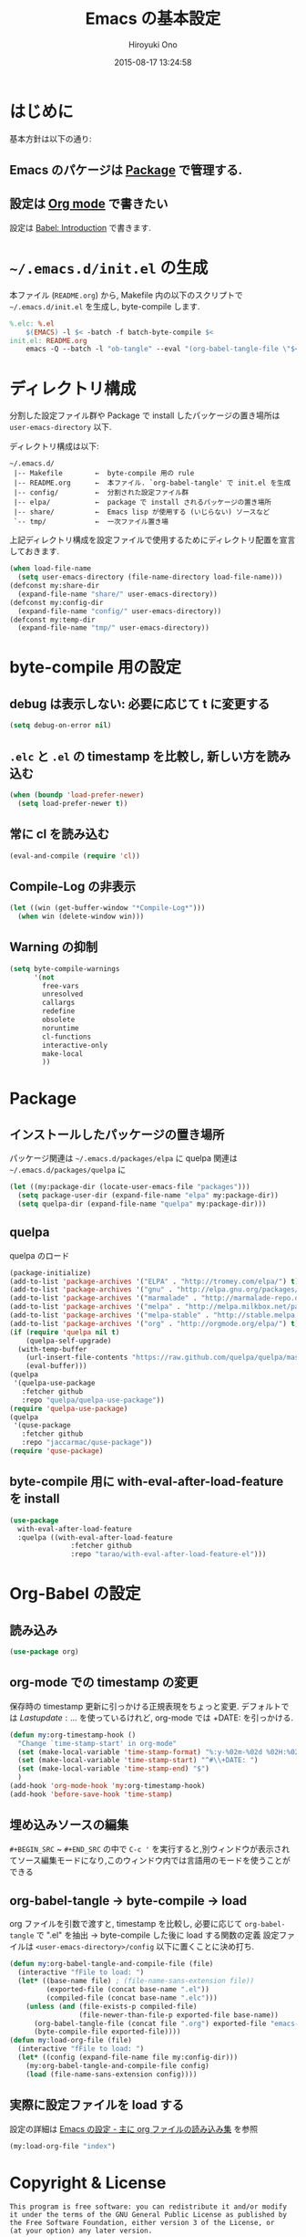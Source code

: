 # -*- mode: org; coding: utf-8-unix; indent-tabs-mode: nil -*-
#+TITLE: Emacs の基本設定
#+AUTHOR: Hiroyuki Ono
#+EMAIL: bps@sculd.com
#+DATE: 2015-08-17 13:24:58
#+LANG: ja
#+LAYOUT: page
#+CATEGORIES: emacs
#+PERMALINK: EmacsBasic.html
* はじめに
 基本方針は以下の通り:
** Emacs のパケージは [[http://tapoueh.org/emacs/el-get.html][Package]] で管理する.
** 設定は [[http://orgmode.org/][Org mode]] で書きたい
   設定は [[http://orgmode.org/worg/org-contrib/babel/intro.html][Babel: Introduction]] で書きます.
* =~/.emacs.d/init.el= の生成
  本ファイル (=README.org=) から,
  Makefile 内の以下のスクリプトで =~/.emacs.d/init.el= を生成し, byte-compile します.

  #+BEGIN_SRC makefile
    %.elc: %.el
    	$(EMACS) -l $< -batch -f batch-byte-compile $<
    init.el: README.org
    	emacs -Q --batch -l "ob-tangle" --eval "(org-babel-tangle-file \"$<\" \"$@\" \"emacs-lisp\"))"
  #+END_SRC

* ディレクトリ構成
  分割した設定ファイル群や Package で install したパッケージの置き場所は
  =user-emacs-directory= 以下.

  ディレクトリ構成は以下:
  #+BEGIN_EXAMPLE
    ~/.emacs.d/
     |-- Makefile        ←  byte-compile 用の rule
     |-- README.org      ←  本ファイル. `org-babel-tangle' で init.el を生成
     |-- config/         ←  分割された設定ファイル群
     |-- elpa/           ←  package で install されるパッケージの置き場所
     |-- share/          ←  Emacs lisp が使用する (いじらない) ソースなど
     `-- tmp/            ←  一次ファイル置き場
  #+END_EXAMPLE
  上記ディレクトリ構成を設定ファイルで使用するためにディレクトリ配置を宣言しておきます.

  #+BEGIN_SRC emacs-lisp
    (when load-file-name
      (setq user-emacs-directory (file-name-directory load-file-name)))
    (defconst my:share-dir
      (expand-file-name "share/" user-emacs-directory))
    (defconst my:config-dir
      (expand-file-name "config/" user-emacs-directory))
    (defconst my:temp-dir
      (expand-file-name "tmp/" user-emacs-directory))
  #+END_SRC

* byte-compile 用の設定
** debug は表示しない: 必要に応じて t に変更する

   #+BEGIN_SRC emacs-lisp
     (setq debug-on-error nil)
   #+END_SRC

** =.elc= と =.el= の timestamp を比較し, 新しい方を読み込む

   #+BEGIN_SRC emacs-lisp
     (when (boundp 'load-prefer-newer)
       (setq load-prefer-newer t))
   #+END_SRC

** 常に cl を読み込む

   #+BEGIN_SRC emacs-lisp
     (eval-and-compile (require 'cl))
   #+END_SRC

** Compile-Log の非表示

   #+BEGIN_SRC emacs-lisp
     (let ((win (get-buffer-window "*Compile-Log*")))
       (when win (delete-window win)))
   #+END_SRC

** Warning の抑制

   #+BEGIN_SRC emacs-lisp
     (setq byte-compile-warnings
           '(not
             free-vars
             unresolved
             callargs
             redefine
             obsolete
             noruntime
             cl-functions
             interactive-only
             make-local
             ))
   #+END_SRC

* Package
** インストールしたパッケージの置き場所
   パッケージ関連は =~/.emacs.d/packages/elpa= に
   quelpa 関連は =~/.emacs.d/packages/quelpa= に

   #+BEGIN_SRC emacs-lisp
     (let ((my:package-dir (locate-user-emacs-file "packages")))
       (setq package-user-dir (expand-file-name "elpa" my:package-dir))
       (setq quelpa-dir (expand-file-name "quelpa" my:package-dir)))
   #+END_SRC

** quelpa
   quelpa のロード

   #+BEGIN_SRC emacs-lisp
     (package-initialize)
     (add-to-list 'package-archives '("ELPA" . "http://tromey.com/elpa/") t)
     (add-to-list 'package-archives '("gnu" . "http://elpa.gnu.org/packages/") t)
     (add-to-list 'package-archives '("marmalade" . "http://marmalade-repo.org/packages/") t)
     (add-to-list 'package-archives '("melpa" . "http://melpa.milkbox.net/packages/") t)
     (add-to-list 'package-archives '("melpa-stable" . "http://stable.melpa.org/packages/") t)
     (add-to-list 'package-archives '("org" . "http://orgmode.org/elpa/") t)
     (if (require 'quelpa nil t)
         (quelpa-self-upgrade)
       (with-temp-buffer
         (url-insert-file-contents "https://raw.github.com/quelpa/quelpa/master/bootstrap.el")
         (eval-buffer)))
     (quelpa
      '(quelpa-use-package
        :fetcher github
        :repo "quelpa/quelpa-use-package"))
     (require 'quelpa-use-package)
     (quelpa
      '(quse-package
        :fetcher github
        :repo "jaccarmac/quse-package"))
     (require 'quse-package)
   #+END_SRC

** byte-compile 用に with-eval-after-load-feature を install

   #+BEGIN_SRC emacs-lisp
     (use-package
       with-eval-after-load-feature
       :quelpa ((with-eval-after-load-feature
                    :fetcher github
                    :repo "tarao/with-eval-after-load-feature-el")))
   #+END_SRC

* Org-Babel の設定
** 読み込み

   #+BEGIN_SRC emacs-lisp
     (use-package org)
   #+END_SRC

** org-mode での timestamp の変更
   保存時の timestamp 更新に引っかける正規表現をちょっと変更. デフォルトでは $Lastupdate: …$ を使っているけれど, org-mode では +DATE: を引っかける.

   #+BEGIN_SRC emacs-lisp
     (defun my:org-timestamp-hook ()
       "Change `time-stamp-start' in org-mode"
       (set (make-local-variable 'time-stamp-format) "%:y-%02m-%02d %02H:%02M:%02S")
       (set (make-local-variable 'time-stamp-start) "^#\\+DATE: ")
       (set (make-local-variable 'time-stamp-end) "$")
       )
     (add-hook 'org-mode-hook 'my:org-timestamp-hook)
     (add-hook 'before-save-hook 'time-stamp)
    #+END_SRC

** 埋め込みソースの編集

   =#+BEGIN_SRC= ~ =#+END_SRC= の中で =C-c '= を実行すると,別ウィンドウが表示されてソース編集モードになり,このウィンドウ内では言語用のモードを使うことができる

** org-babel-tangle → byte-compile → load
   org ファイルを引数で渡すと,
   timestamp を比較し, 必要に応じて =org-babel-tangle= で ".el" を抽出
   → byte-compile した後に load する関数の定義
   設定ファイルは =<user-emacs-directory>/config= 以下に置くことに決め打ち.

   #+BEGIN_SRC emacs-lisp
     (defun my:org-babel-tangle-and-compile-file (file)
       (interactive "fFile to load: ")
       (let* ((base-name file) ; (file-name-sans-extension file))
              (exported-file (concat base-name ".el"))
              (compiled-file (concat base-name ".elc")))
         (unless (and (file-exists-p compiled-file)
                      (file-newer-than-file-p exported-file base-name))
           (org-babel-tangle-file (concat file ".org") exported-file "emacs-lisp")
           (byte-compile-file exported-file))))
     (defun my:load-org-file (file)
       (interactive "fFile to load: ")
       (let* ((config (expand-file-name file my:config-dir)))
         (my:org-babel-tangle-and-compile-file config)
         (load (file-name-sans-extension config))))
   #+END_SRC

** 実際に設定ファイルを load する
   設定の詳細は [[file:config/index.org][Emacs の設定 - 主に org ファイルの読み込み集]] を参照

   #+BEGIN_SRC emacs-lisp
     (my:load-org-file "index")
   #+END_SRC

* Copyright & License
  #+BEGIN_EXAMPLE
    This program is free software: you can redistribute it and/or modify
    it under the terms of the GNU General Public License as published by
    the Free Software Foundation, either version 3 of the License, or
    (at your option) any later version.
    .
    This package is distributed in the hope that it will be useful,
    but WITHOUT ANY WARRANTY; without even the implied warranty of
    MERCHANTABILITY or FITNESS FOR A PARTICULAR PURPOSE.  See the
    GNU General Public License for more details.
    .
    You should have received a copy of the GNU General Public License
    along with this program. If not, see <http://www.gnu.org/licenses/>.
  #+END_EXAMPLE
